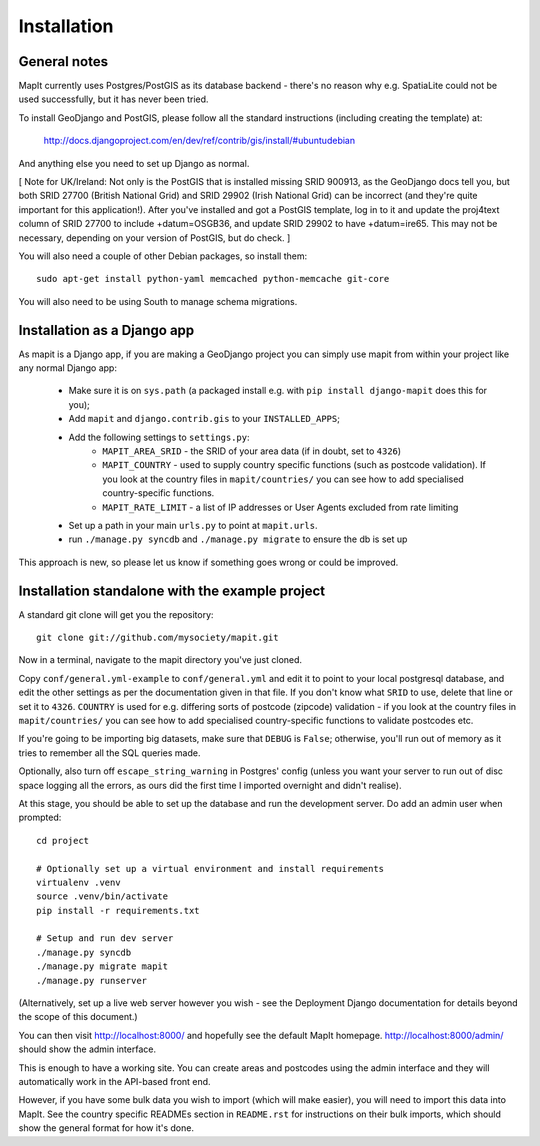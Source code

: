 Installation
============

General notes
-------------

MapIt currently uses Postgres/PostGIS as its database backend - there's no
reason why e.g. SpatiaLite could not be used successfully, but it has never been
tried.

To install GeoDjango and PostGIS, please follow all the standard instructions
(including creating the template) at:

    http://docs.djangoproject.com/en/dev/ref/contrib/gis/install/#ubuntudebian

And anything else you need to set up Django as normal.

[ Note for UK/Ireland: Not only is the PostGIS that is installed missing SRID
900913, as the GeoDjango docs tell you, but both SRID 27700 (British National
Grid) and SRID 29902 (Irish National Grid) can be incorrect (and they're quite
important for this application!). After you've installed and got a PostGIS
template, log in to it and update the proj4text column of SRID 27700 to include
+datum=OSGB36, and update SRID 29902 to have +datum=ire65. This may not be
necessary, depending on your version of PostGIS, but do check. ]

You will also need a couple of other Debian packages, so install them:

::

    sudo apt-get install python-yaml memcached python-memcache git-core

You will also need to be using South to manage schema migrations.

Installation as a Django app
----------------------------

As mapit is a Django app, if you are making a GeoDjango project you can simply
use mapit from within your project like any normal Django app:

    * Make sure it is on ``sys.path`` (a packaged install e.g. with ``pip 
      install django-mapit`` does this for you);
    * Add ``mapit`` and ``django.contrib.gis`` to your ``INSTALLED_APPS``;
    * Add the following settings to ``settings.py``:
        - ``MAPIT_AREA_SRID`` - the SRID of your area data (if in doubt, set to
          ``4326``)
        - ``MAPIT_COUNTRY`` - used to supply country specific functions (such as 
          postcode validation). If you look at the country files in 
          ``mapit/countries/`` you can see how to add specialised 
          country-specific functions.
        - ``MAPIT_RATE_LIMIT`` - a list of IP addresses or User Agents excluded 
          from rate limiting
    * Set up a path in your main ``urls.py`` to point at ``mapit.urls``.
    * run ``./manage.py syncdb`` and ``./manage.py migrate`` to ensure the db is 
      set up

This approach is new, so please let us know if something goes wrong or could be
improved.

Installation standalone with the example project
------------------------------------------------

A standard git clone will get you the repository:

::

    git clone git://github.com/mysociety/mapit.git

Now in a terminal, navigate to the mapit directory you've just cloned.

Copy ``conf/general.yml-example`` to ``conf/general.yml`` and edit it to point
to your local postgresql database, and edit the other settings as per the
documentation given in that file. If you don't know what ``SRID`` to use, delete
that line or set it to ``4326``. ``COUNTRY`` is used for e.g. differing sorts of
postcode (zipcode) validation - if you look at the country files in
``mapit/countries/`` you can see how to add specialised country-specific
functions to validate postcodes etc.

If you're going to be importing big datasets, make sure that ``DEBUG`` is
``False``; otherwise, you'll run out of memory as it tries to remember all the
SQL queries made.

Optionally, also turn off ``escape_string_warning`` in Postgres' config (unless
you want your server to run out of disc space logging all the errors, as ours
did the first time I imported overnight and didn't realise).

At this stage, you should be able to set up the database and run the development
server. Do add an admin user when prompted:

::

    cd project

    # Optionally set up a virtual environment and install requirements
    virtualenv .venv
    source .venv/bin/activate
    pip install -r requirements.txt

    # Setup and run dev server
    ./manage.py syncdb
    ./manage.py migrate mapit
    ./manage.py runserver

(Alternatively, set up a live web server however you wish - see the Deployment
Django documentation for details beyond the scope of this document.)

You can then visit http://localhost:8000/ and hopefully see the default MapIt
homepage. http://localhost:8000/admin/ should show the admin interface.

This is enough to have a working site. You can create areas and postcodes using
the admin interface and they will automatically work in the API-based front end.

However, if you have some bulk data you wish to import (which will make easier),
you will need to import this data into MapIt. See the country specific READMEs
section in ``README.rst`` for instructions on their bulk imports, which should
show the general format for how it's done.

